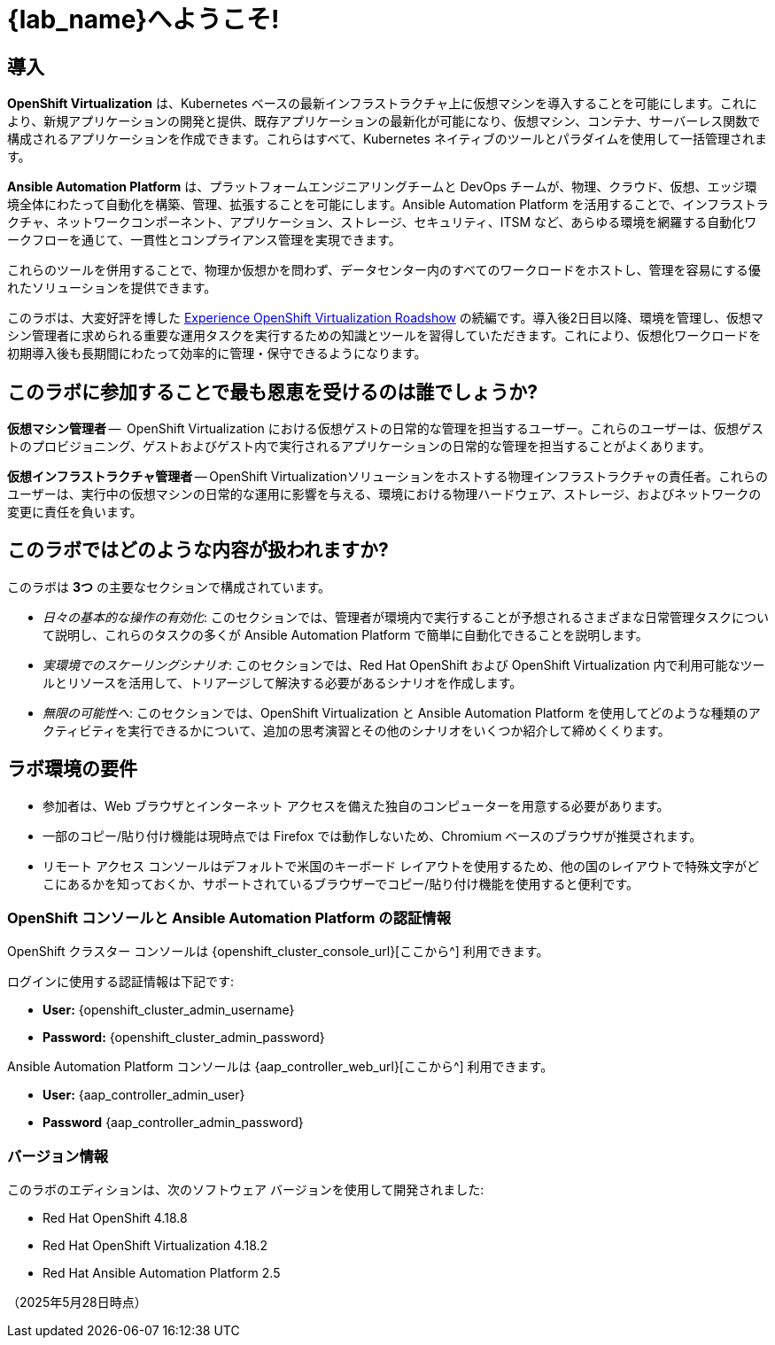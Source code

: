 = {lab_name}へようこそ!

[%hardbreaks]

== 導入

*OpenShift Virtualization* は、Kubernetes ベースの最新インフラストラクチャ上に仮想マシンを導入することを可能にします。これにより、新規アプリケーションの開発と提供、既存アプリケーションの最新化が可能になり、仮想マシン、コンテナ、サーバーレス関数で構成されるアプリケーションを作成できます。これらはすべて、Kubernetes ネイティブのツールとパラダイムを使用して一括管理されます。

*Ansible Automation Platform* は、プラットフォームエンジニアリングチームと DevOps チームが、物理、クラウド、仮想、エッジ環境全体にわたって自動化を構築、管理、拡張することを可能にします。Ansible Automation Platform を活用することで、インフラストラクチャ、ネットワークコンポーネント、アプリケーション、ストレージ、セキュリティ、ITSM など、あらゆる環境を網羅する自動化ワークフローを通じて、一貫性とコンプライアンス管理を実現できます。

これらのツールを併用することで、物理か仮想かを問わず、データセンター内のすべてのワークロードをホストし、管理を容易にする優れたソリューションを提供できます。

このラボは、大変好評を博した https://www.redhat.com/en/events/na-red-hat-openshift-virtualization[Experience OpenShift Virtualization Roadshow^] の続編です。導入後2日目以降、環境を管理し、仮想マシン管理者に求められる重要な運用タスクを実行するための知識とツールを習得していただきます。これにより、仮想化ワークロードを初期導入後も長期間にわたって効率的に管理・保守できるようになります。

== このラボに参加することで最も恩恵を受けるのは誰でしょうか?

*仮想マシン管理者* --  OpenShift Virtualization における仮想ゲストの日常的な管理を担当するユーザー。これらのユーザーは、仮想ゲストのプロビジョニング、ゲストおよびゲスト内で実行されるアプリケーションの日常的な管理を担当することがよくあります。

*仮想インフラストラクチャ管理者* -- OpenShift Virtualizationソリューションをホストする物理インフラストラクチャの責任者。これらのユーザーは、実行中の仮想マシンの日常的な運用に影響を与える、環境における物理ハードウェア、ストレージ、およびネットワークの変更に責任を負います。

== このラボではどのような内容が扱われますか?

このラボは *3つ* の主要なセクションで構成されています。

* _日々の基本的な操作の有効化_: このセクションでは、管理者が環境内で実行することが予想されるさまざまな日常管理タスクについて説明し、これらのタスクの多くが Ansible Automation Platform で簡単に自動化できることを説明します。

* _実環境でのスケーリングシナリオ_: このセクションでは、Red Hat OpenShift および OpenShift Virtualization 内で利用可能なツールとリソースを活用して、トリアージして解決する必要があるシナリオを作成します。

* _無限の可能性へ_: このセクションでは、OpenShift Virtualization と Ansible Automation Platform を使用してどのような種類のアクティビティを実行できるかについて、追加の思考演習とその他のシナリオをいくつか紹介して締めくくります。

== ラボ環境の要件

* 参加者は、Web ブラウザとインターネット アクセスを備えた独自のコンピューターを用意する必要があります。
* 一部のコピー/貼り付け機能は現時点では Firefox では動作しないため、Chromium ベースのブラウザが推奨されます。
* リモート アクセス コンソールはデフォルトで米国のキーボード レイアウトを使用するため、他の国のレイアウトで特殊文字がどこにあるかを知っておくか、サポートされているブラウザーでコピー/貼り付け機能を使用すると便利です。

=== OpenShift コンソールと Ansible Automation Platform の認証情報

OpenShift クラスター コンソールは {openshift_cluster_console_url}[ここから^] 利用できます。

ログインに使用する認証情報は下記です:

* *User:* {openshift_cluster_admin_username}
* *Password:* {openshift_cluster_admin_password}

Ansible Automation Platform コンソールは {aap_controller_web_url}[ここから^] 利用できます。

* *User:* {aap_controller_admin_user}
* *Password* {aap_controller_admin_password}

=== バージョン情報

このラボのエディションは、次のソフトウェア バージョンを使用して開発されました:

* Red Hat OpenShift 4.18.8
* Red Hat OpenShift Virtualization 4.18.2
* Red Hat Ansible Automation Platform 2.5

（2025年5月28日時点）
